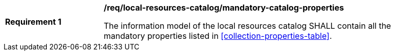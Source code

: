 [[req_local-resources-catalog_mandatory-catalog-properties]]
[width="90%",cols="2,6a"]
|===
^|*Requirement {counter:req-id}* |*/req/local-resources-catalog/mandatory-catalog-properties*

The information model of the local resources catalog SHALL contain all the mandatory properties listed in <<collection-properties-table>>.
|===
